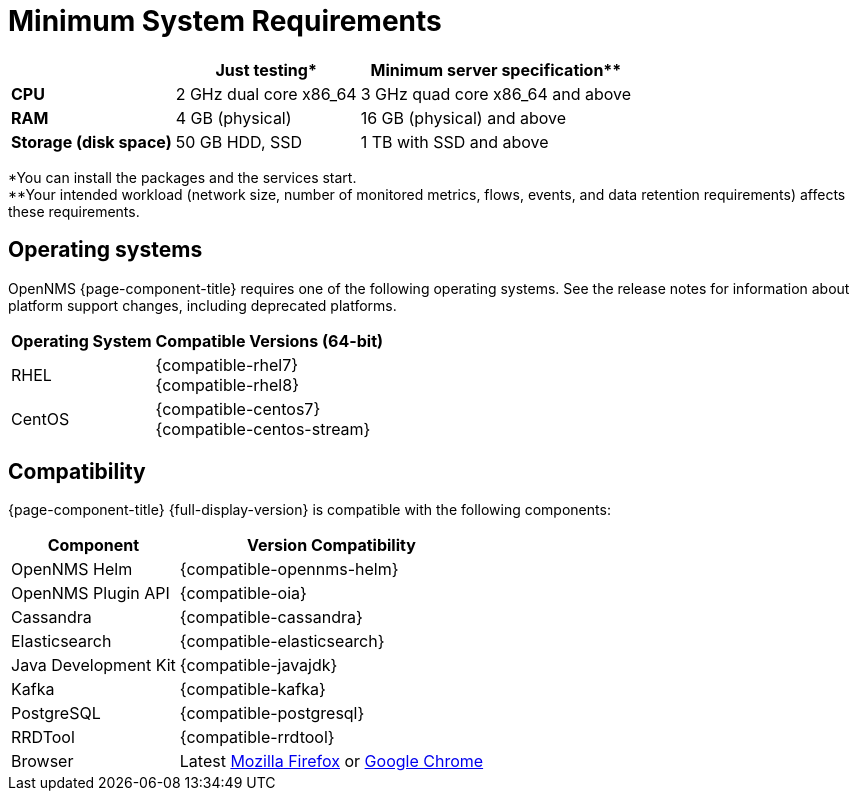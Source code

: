 
[[system-requirements-core]]
= Minimum System Requirements

[options="header, autowidth"]
|===
|                        | Just testing*           | Minimum server specification**
| *CPU*                  | 2 GHz dual core x86_64  | 3 GHz quad core x86_64 and above
| *RAM*                  | 4 GB (physical)         | 16 GB (physical) and above
| *Storage (disk space)* | 50 GB HDD, SSD          | 1 TB with SSD and above
|===

*You can install the packages and the services start. +
**Your intended workload (network size, number of monitored metrics, flows, events, and data retention requirements) affects these requirements.

[[operating-systems-core]]
== Operating systems

OpenNMS {page-component-title} requires one of the following operating systems.
See the release notes for information about platform support changes, including deprecated platforms.

[options="header, autowidth"]
|===
| Operating System        | Compatible Versions (64-bit)
| RHEL                    | {compatible-rhel7} +
                            {compatible-rhel8}
| CentOS                  | {compatible-centos7} +
                            {compatible-centos-stream}
ifeval::["{page-component-title}" == "Horizon"]
| Debian                  | {compatible-debian}
| Ubuntu                  | {compatible-ubuntu}
endif::[]
|===

[[system-components-core]]
== Compatibility

{page-component-title} {full-display-version} is compatible with the following components:

[options="header, autowidth"]
|===
| Component               | Version Compatibility
| OpenNMS Helm            | {compatible-opennms-helm}
| OpenNMS Plugin API      | {compatible-oia}
| Cassandra               | {compatible-cassandra}
| Elasticsearch           | {compatible-elasticsearch}
| Java Development Kit    | {compatible-javajdk}
| Kafka                   | {compatible-kafka}
| PostgreSQL              | {compatible-postgresql}
| RRDTool                 | {compatible-rrdtool}
| Browser                 | Latest link:https://www.mozilla.org[Mozilla Firefox] or link:https://www.google.com/intl/en_us/chrome/[Google Chrome]
|===
